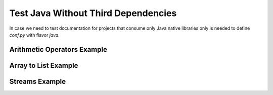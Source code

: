 Test Java Without Third Dependencies
====================================

In case we need to test documentation for projects that consume only Java native libraries
only is needed to define `conf.py` with flavor `java`.

Arithmetic Operators Example
----------------------------

.. testcode::

    int x = 10_000;
    int y = 23_000;
    int result = x  + y;
    System.out.println(result);

.. testoutput::

    33000

Array to List Example
---------------------

.. testcode::

    import java.util.Arrays
    import java.util.List

    List<String> result = Arrays.asList("Python", "Java");
    System.out.println(result);

.. testoutput::

    [Python, Java]

Streams Example
---------------

.. testcode::

    import java.util.Arrays

    int result = Arrays.asList(1, 2, 3, 4, 5, 7).stream().filter(x -> x > 4).findFirst().get();
    System.out.println(result);

.. testoutput::

    5